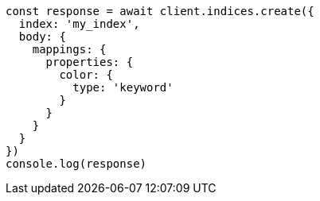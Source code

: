 // This file is autogenerated, DO NOT EDIT
// Use `node scripts/generate-docs-examples.js` to generate the docs examples

[source, js]
----
const response = await client.indices.create({
  index: 'my_index',
  body: {
    mappings: {
      properties: {
        color: {
          type: 'keyword'
        }
      }
    }
  }
})
console.log(response)
----

